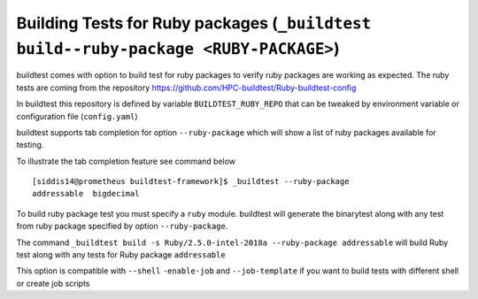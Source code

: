 .. _ruby_package_testing:

Building Tests for Ruby packages (``_buildtest build--ruby-package <RUBY-PACKAGE>``)
====================================================================================

buildtest comes with option to build test for ruby packages to verify ruby packages
are working as expected. The ruby tests are coming from the repository
https://github.com/HPC-buildtest/Ruby-buildtest-config

In buildtest this repository is defined by variable ``BUILDTEST_RUBY_REPO`` that
can be tweaked by environment variable or configuration file (``config.yaml``)

buildtest supports tab completion for option ``--ruby-package`` which will show
a list of ruby packages available for testing.

To illustrate the tab completion feature see command below

::

    [siddis14@prometheus buildtest-framework]$ _buildtest --ruby-package
    addressable  bigdecimal

To build ruby package test you must specify a ``ruby`` module. buildtest will
generate the binarytest along with any test from ruby package specified by
option ``--ruby-package``.

The command ``_buildtest build -s Ruby/2.5.0-intel-2018a --ruby-package addressable``
will build Ruby test along with any tests for Ruby package ``addressable``

.. program-output:: cat scripts/ruby_packagetest_addressable.txt

This option is compatible with ``--shell`` ``-enable-job`` and ``--job-template``
if you want to build tests with different shell or create job scripts

